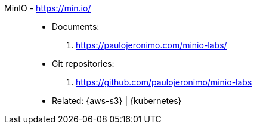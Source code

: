[#minio]#MinIO# - https://min.io/::
* Documents:
. https://paulojeronimo.com/minio-labs/
* Git repositories:
. https://github.com/paulojeronimo/minio-labs
* Related: {aws-s3} | {kubernetes}
